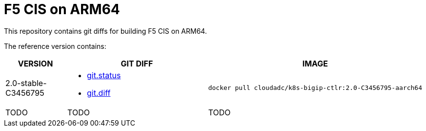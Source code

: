 = F5 CIS on ARM64

This repository contains git diffs for building F5 CIS on ARM64.

The reference version contains:

[cols="2,5a,5a"]
|===
|VERSION |GIT DIFF |IMAGE

|2.0-stable-C3456795
|
* link:2.0-stable-C3456795/git.status[git.status]
* link:2.0-stable-C3456795/git.diff[git.diff]
|
----
docker pull cloudadc/k8s-bigip-ctlr:2.0-C3456795-aarch64
----

|TODO
|TODO
|TODO
|===
